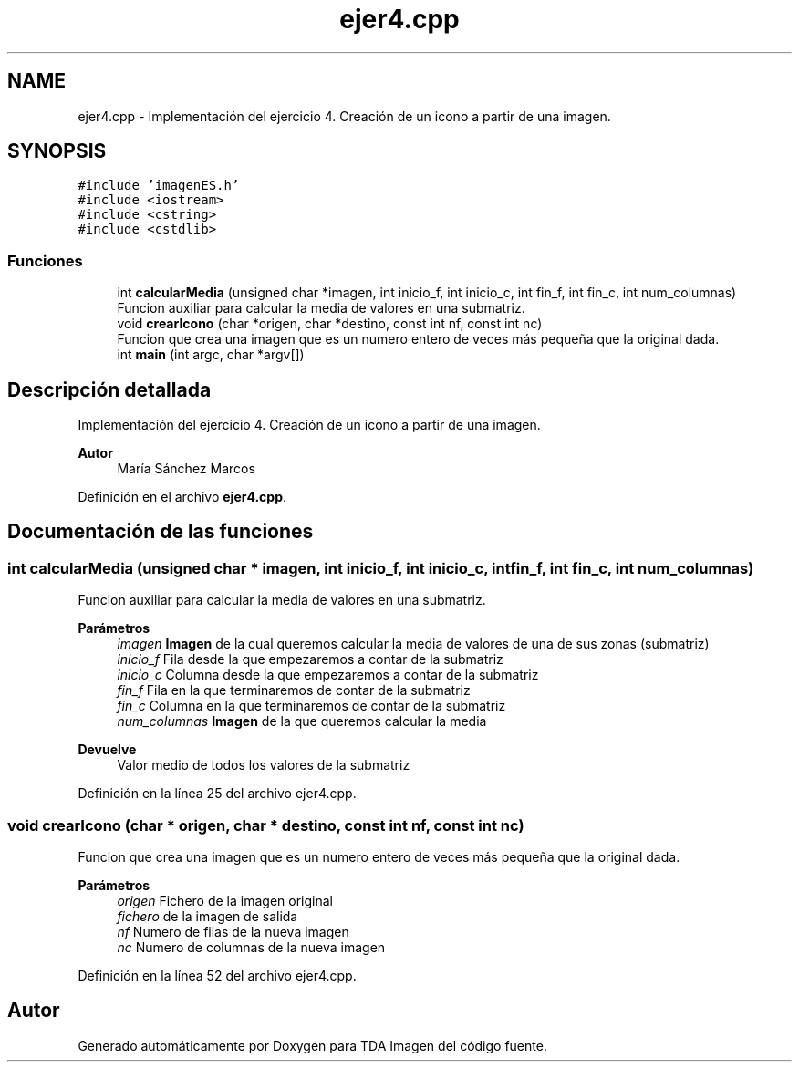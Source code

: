 .TH "ejer4.cpp" 3 "Martes, 10 de Noviembre de 2020" "TDA Imagen" \" -*- nroff -*-
.ad l
.nh
.SH NAME
ejer4.cpp \- Implementación del ejercicio 4\&. Creación de un icono a partir de una imagen\&.  

.SH SYNOPSIS
.br
.PP
\fC#include 'imagenES\&.h'\fP
.br
\fC#include <iostream>\fP
.br
\fC#include <cstring>\fP
.br
\fC#include <cstdlib>\fP
.br

.SS "Funciones"

.in +1c
.ti -1c
.RI "int \fBcalcularMedia\fP (unsigned char *imagen, int inicio_f, int inicio_c, int fin_f, int fin_c, int num_columnas)"
.br
.RI "Funcion auxiliar para calcular la media de valores en una submatriz\&. "
.ti -1c
.RI "void \fBcrearIcono\fP (char *origen, char *destino, const int nf, const int nc)"
.br
.RI "Funcion que crea una imagen que es un numero entero de veces más pequeña que la original dada\&. "
.ti -1c
.RI "int \fBmain\fP (int argc, char *argv[])"
.br
.in -1c
.SH "Descripción detallada"
.PP 
Implementación del ejercicio 4\&. Creación de un icono a partir de una imagen\&. 


.PP
\fBAutor\fP
.RS 4
María Sánchez Marcos 
.RE
.PP

.PP
Definición en el archivo \fBejer4\&.cpp\fP\&.
.SH "Documentación de las funciones"
.PP 
.SS "int calcularMedia (unsigned char * imagen, int inicio_f, int inicio_c, int fin_f, int fin_c, int num_columnas)"

.PP
Funcion auxiliar para calcular la media de valores en una submatriz\&. 
.PP
\fBParámetros\fP
.RS 4
\fIimagen\fP \fBImagen\fP de la cual queremos calcular la media de valores de una de sus zonas (submatriz) 
.br
\fIinicio_f\fP Fila desde la que empezaremos a contar de la submatriz 
.br
\fIinicio_c\fP Columna desde la que empezaremos a contar de la submatriz 
.br
\fIfin_f\fP Fila en la que terminaremos de contar de la submatriz 
.br
\fIfin_c\fP Columna en la que terminaremos de contar de la submatriz 
.br
\fInum_columnas\fP \fBImagen\fP de la que queremos calcular la media 
.RE
.PP
\fBDevuelve\fP
.RS 4
Valor medio de todos los valores de la submatriz 
.RE
.PP

.PP
Definición en la línea 25 del archivo ejer4\&.cpp\&.
.SS "void crearIcono (char * origen, char * destino, const int nf, const int nc)"

.PP
Funcion que crea una imagen que es un numero entero de veces más pequeña que la original dada\&. 
.PP
\fBParámetros\fP
.RS 4
\fIorigen\fP Fichero de la imagen original 
.br
\fIfichero\fP de la imagen de salida 
.br
\fInf\fP Numero de filas de la nueva imagen 
.br
\fInc\fP Numero de columnas de la nueva imagen 
.RE
.PP

.PP
Definición en la línea 52 del archivo ejer4\&.cpp\&.
.SH "Autor"
.PP 
Generado automáticamente por Doxygen para TDA Imagen del código fuente\&.
